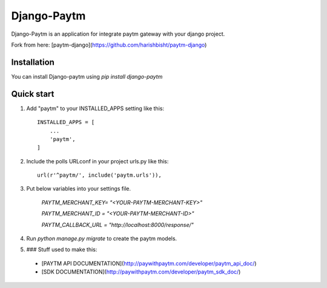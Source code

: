 =====
Django-Paytm
=====

Django-Paytm is an application for integrate paytm gateway with your django project.

Fork from here: [paytm-django](https://github.com/harishbisht/paytm-django)

Installation
-----------

You can install Django-paytm using `pip install django-paytm`

Quick start
-----------

1. Add "paytm" to your INSTALLED_APPS setting like this::

    INSTALLED_APPS = [
        ...
        'paytm',
    ]

2. Include the polls URLconf in your project urls.py like this::

    url(r'^paytm/', include('paytm.urls')),

3. Put below variables into your settings file.

    `PAYTM_MERCHANT_KEY=  "<YOUR-PAYTM-MERCHANT-KEY>"`

    `PAYTM_MERCHANT_ID = "<YOUR-PAYTM-MERCHANT-ID>"`

    `PAYTM_CALLBACK_URL = "http://localhost:8000/response/"`


4. Run `python manage.py migrate` to create the paytm models.

5. ### Stuff used to make this:

 * [PAYTM API DOCUMENTATION](http://paywithpaytm.com/developer/paytm_api_doc/)
 * [SDK DOCUMENTATION](http://paywithpaytm.com/developer/paytm_sdk_doc/)
